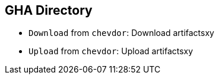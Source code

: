 == GHA Directory
- `Download` from `chevdor`: Download artifactsxy
- `Upload` from `chevdor`: Upload artifactsxy

